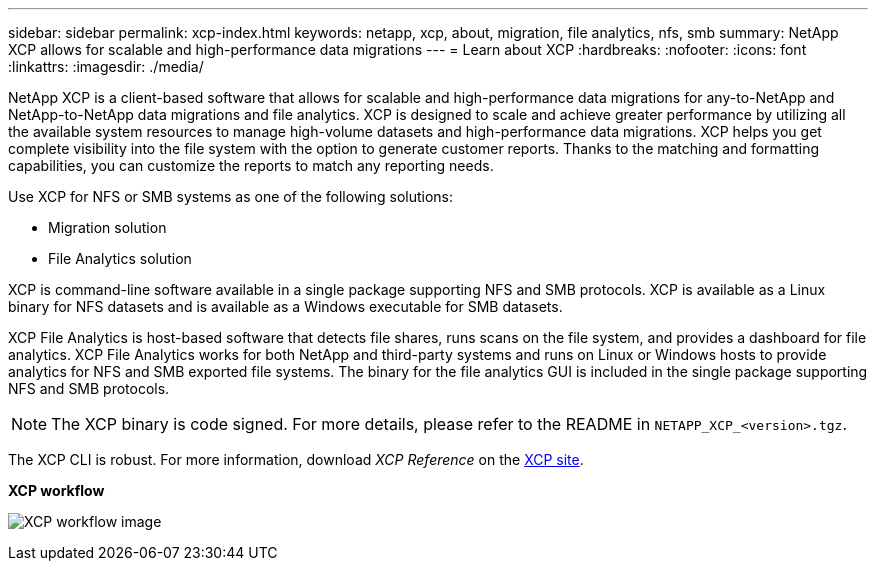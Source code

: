 ---
sidebar: sidebar
permalink: xcp-index.html
keywords: netapp, xcp, about, migration, file analytics, nfs, smb
summary: NetApp XCP allows for scalable and high-performance data migrations
---
= Learn about XCP
:hardbreaks:
:nofooter:
:icons: font
:linkattrs:
:imagesdir: ./media/

[.lead]
NetApp XCP is a client-based software that allows for scalable and high-performance data migrations for any-to-NetApp and NetApp-to-NetApp data migrations and file analytics. XCP is designed to scale and achieve greater performance by utilizing all the available system resources to manage high-volume datasets and high-performance data migrations. XCP helps you get complete visibility into the file system with the option to generate customer reports. Thanks to the matching and formatting capabilities, you can customize the reports to match any reporting needs.

Use XCP for NFS or SMB systems as one of the following solutions:

*	Migration solution
*	File Analytics solution

XCP is command-line software available in a single package supporting NFS and SMB protocols. XCP is available as a Linux binary for NFS datasets and is available as a Windows executable for SMB datasets.

XCP File Analytics is host-based software that detects file shares, runs scans on the file system, and provides a dashboard for file analytics. XCP File Analytics works for both NetApp and third-party systems and runs on Linux or Windows hosts to provide analytics for NFS and SMB exported file systems. The binary for the file analytics GUI is included in the single package supporting NFS and SMB protocols.

NOTE: The XCP binary is code signed. For more details, please refer to the README in `NETAPP_XCP_<version>.tgz`.

The XCP CLI is robust. For more information, download _XCP Reference_ on the link:https://xcp.netapp.com/[XCP site^].

*XCP workflow*

image:xcp_image1.png[XCP workflow image]

// 2023 JULY 11, OTHERDOC-22
// BURT 1391465 05/31/2021
